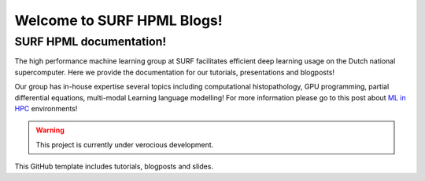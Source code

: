 Welcome to SURF HPML Blogs!
===========================

SURF HPML documentation! 
------------------------------------------------------------------

The high performance machine learning group at SURF facilitates efficient deep learning usage on the Dutch national supercomputer. Here we provide the documentation for our tutorials, presentations and blogposts! 

Our group has in-house expertise several topics including computational histopathology, GPU programming, partial differential equations, multi-modal Learning language modelling! 
For more information please go to this post about `ML in HPC <https://www.surf.nl/en/high-performance-machine-learning-efficient-and-scalable-machine-learning-in-hpc-environments>`_ environments!

.. warning:: 
    This project is currently under verocious development. 

This GitHub template includes tutorials, blogposts and slides.

